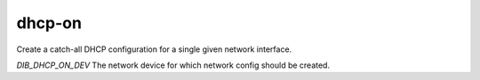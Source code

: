 =========
dhcp-on
=========
Create a catch-all DHCP configuration for a single given network interface.

`DIB_DHCP_ON_DEV` The network device for which network config should be created.
